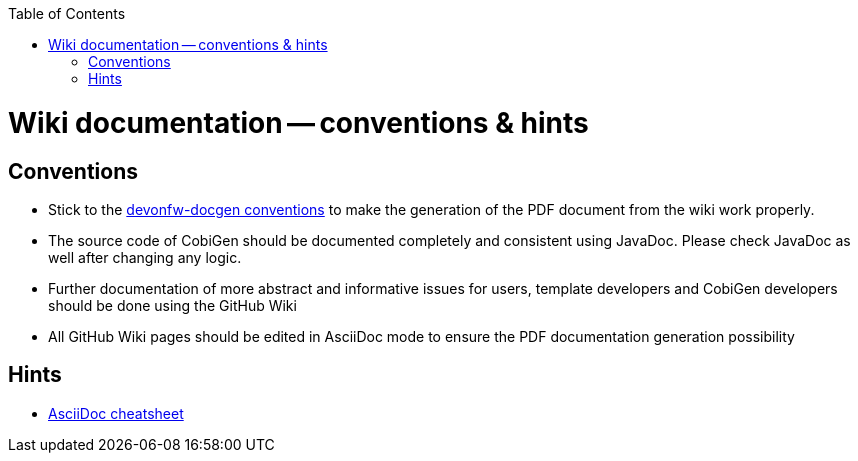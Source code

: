 :toc:
toc::[]

= Wiki documentation -- conventions & hints
== Conventions
* Stick to the https://github.com/oasp/oasp-docgen[devonfw-docgen conventions] to make the generation of the PDF document from the wiki work properly.
* The source code of CobiGen should be documented completely and consistent using JavaDoc. Please check JavaDoc as well after changing any logic.
* Further documentation of more abstract and informative issues for users, template developers and CobiGen developers should be done using the GitHub Wiki
 * All GitHub Wiki pages should be edited in AsciiDoc mode to ensure the PDF documentation generation possibility 

== Hints
* http://powerman.name/doc/asciidoc-compact[AsciiDoc cheatsheet]
